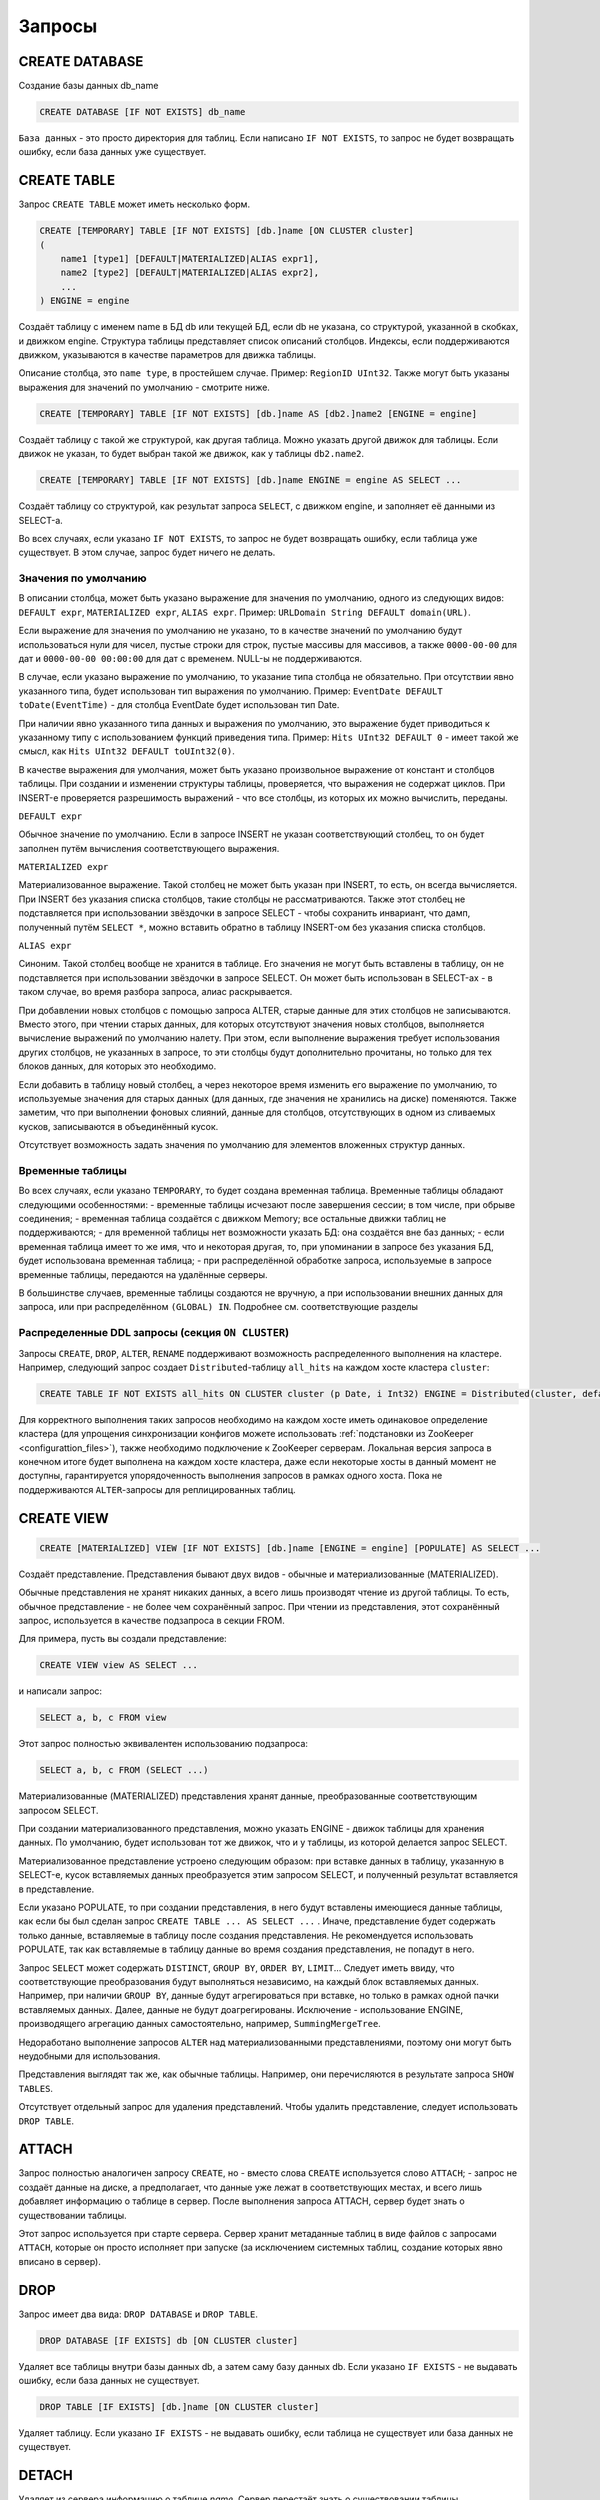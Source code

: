 Запросы
-------

CREATE DATABASE
~~~~~~~~~~~~~~~
Создание базы данных db_name

.. code-block:: sql

    CREATE DATABASE [IF NOT EXISTS] db_name

``База данных`` - это просто директория для таблиц.
Если написано ``IF NOT EXISTS``, то запрос не будет возвращать ошибку, если база данных уже существует.

CREATE TABLE
~~~~~~~~~~~~
Запрос ``CREATE TABLE`` может иметь несколько форм.

.. code-block:: sql

    CREATE [TEMPORARY] TABLE [IF NOT EXISTS] [db.]name [ON CLUSTER cluster]
    (
        name1 [type1] [DEFAULT|MATERIALIZED|ALIAS expr1],
        name2 [type2] [DEFAULT|MATERIALIZED|ALIAS expr2],
        ...
    ) ENGINE = engine

Создаёт таблицу с именем name в БД db или текущей БД, если db не указана, со структурой, указанной в скобках, и движком engine.
Структура таблицы представляет список описаний столбцов. Индексы, если поддерживаются движком, указываются в качестве параметров для движка таблицы.

Описание столбца, это ``name type``, в простейшем случае. Пример: ``RegionID UInt32``.
Также могут быть указаны выражения для значений по умолчанию - смотрите ниже.

.. code-block:: sql

    CREATE [TEMPORARY] TABLE [IF NOT EXISTS] [db.]name AS [db2.]name2 [ENGINE = engine]

Создаёт таблицу с такой же структурой, как другая таблица. Можно указать другой движок для таблицы. Если движок не указан, то будет выбран такой же движок, как у таблицы ``db2.name2``.

.. code-block:: sql

    CREATE [TEMPORARY] TABLE [IF NOT EXISTS] [db.]name ENGINE = engine AS SELECT ...

Создаёт таблицу со структурой, как результат запроса ``SELECT``, с движком engine, и заполняет её данными из SELECT-а.

Во всех случаях, если указано ``IF NOT EXISTS``, то запрос не будет возвращать ошибку, если таблица уже существует. В этом случае, запрос будет ничего не делать.

Значения по умолчанию
"""""""""""""""""""""
В описании столбца, может быть указано выражение для значения по умолчанию, одного из следующих видов:
``DEFAULT expr``, ``MATERIALIZED expr``, ``ALIAS expr``.
Пример: ``URLDomain String DEFAULT domain(URL)``.

Если выражение для значения по умолчанию не указано, то в качестве значений по умолчанию будут использоваться нули для чисел, пустые строки для строк, пустые массивы для массивов, а также ``0000-00-00`` для дат и ``0000-00-00 00:00:00`` для дат с временем. NULL-ы не поддерживаются.

В случае, если указано выражение по умолчанию, то указание типа столбца не обязательно. При отсутствии явно указанного типа, будет использован тип выражения по умолчанию. Пример: ``EventDate DEFAULT toDate(EventTime)`` - для столбца EventDate будет использован тип Date.

При наличии явно указанного типа данных и выражения по умолчанию, это выражение будет приводиться к указанному типу с использованием функций приведения типа. Пример: ``Hits UInt32 DEFAULT 0`` - имеет такой же смысл, как ``Hits UInt32 DEFAULT toUInt32(0)``.

В качестве выражения для умолчания, может быть указано произвольное выражение от констант и столбцов таблицы. При создании и изменении структуры таблицы, проверяется, что выражения не содержат циклов. При INSERT-е проверяется разрешимость выражений - что все столбцы, из которых их можно вычислить, переданы.

``DEFAULT expr``

Обычное значение по умолчанию. Если в запросе INSERT не указан соответствующий столбец, то он будет заполнен путём вычисления соответствующего выражения.

``MATERIALIZED expr``

Материализованное выражение. Такой столбец не может быть указан при INSERT, то есть, он всегда вычисляется.
При INSERT без указания списка столбцов, такие столбцы не рассматриваются.
Также этот столбец не подставляется при использовании звёздочки в запросе SELECT - чтобы сохранить инвариант, что дамп, полученный путём ``SELECT *``, можно вставить обратно в таблицу INSERT-ом без указания списка столбцов.

``ALIAS expr``

Синоним. Такой столбец вообще не хранится в таблице.
Его значения не могут быть вставлены в таблицу, он не подставляется при использовании звёздочки в запросе SELECT.
Он может быть использован в SELECT-ах - в таком случае, во время разбора запроса, алиас раскрывается.

При добавлении новых столбцов с помощью запроса ALTER, старые данные для этих столбцов не записываются. Вместо этого, при чтении старых данных, для которых отсутствуют значения новых столбцов, выполняется вычисление выражений по умолчанию налету. При этом, если выполнение выражения требует использования других столбцов, не указанных в запросе, то эти столбцы будут дополнительно прочитаны, но только для тех блоков данных, для которых это необходимо.

Если добавить в таблицу новый столбец, а через некоторое время изменить его выражение по умолчанию, то используемые значения для старых данных (для данных, где значения не хранились на диске) поменяются. Также заметим, что при выполнении фоновых слияний, данные для столбцов, отсутствующих в одном из сливаемых кусков, записываются в объединённый кусок.

Отсутствует возможность задать значения по умолчанию для элементов вложенных структур данных.

Временные таблицы
"""""""""""""""""
Во всех случаях, если указано ``TEMPORARY``, то будет создана временная таблица. Временные таблицы обладают следующими особенностями:
- временные таблицы исчезают после завершения сессии; в том числе, при обрыве соединения;
- временная таблица создаётся с движком Memory; все остальные движки таблиц не поддерживаются;
- для временной таблицы нет возможности указать БД: она создаётся вне баз данных;
- если временная таблица имеет то же имя, что и некоторая другая, то, при упоминании в запросе без указания БД, будет использована временная таблица;
- при распределённой обработке запроса, используемые в запросе временные таблицы, передаются на удалённые серверы.

В большинстве случаев, временные таблицы создаются не вручную, а при использовании внешних данных для запроса, или при распределённом ``(GLOBAL) IN``. Подробнее см. соответствующие разделы

Распределенные DDL запросы (секция ``ON CLUSTER``)
""""""""""""""""""""""""""""""""""""""""""""""""""

Запросы ``CREATE``, ``DROP``, ``ALTER``, ``RENAME`` поддерживают возможность распределенного выполнения на кластере.
Например, следующий запрос создает ``Distributed``-таблицу ``all_hits`` на каждом хосте кластера ``cluster``:

.. code-block:: sql

    CREATE TABLE IF NOT EXISTS all_hits ON CLUSTER cluster (p Date, i Int32) ENGINE = Distributed(cluster, default, hits)

Для корректного выполнения таких запросов необходимо на каждом хосте иметь одинаковое определение кластера (для упрощения синхронизации конфигов можете использовать :ref:`подстановки из ZooKeeper <configurattion_files>`), также необходимо подключение к ZooKeeper серверам.
Локальная версия запроса в конечном итоге будет выполнена на каждом хосте кластера, даже если некоторые хосты в данный момент не доступны, гарантируется упорядоченность выполнения запросов в рамках одного хоста.
Пока не поддерживаются ``ALTER``-запросы для реплицированных таблиц.

CREATE VIEW
~~~~~~~~~~~~

.. code-block:: sql

  CREATE [MATERIALIZED] VIEW [IF NOT EXISTS] [db.]name [ENGINE = engine] [POPULATE] AS SELECT ...

Создаёт представление. Представления бывают двух видов - обычные и материализованные (MATERIALIZED).

Обычные представления не хранят никаких данных, а всего лишь производят чтение из другой таблицы. То есть, обычное представление - не более чем сохранённый запрос. При чтении из представления, этот сохранённый запрос, используется в качестве подзапроса в секции FROM.

Для примера, пусть вы создали представление:

.. code-block:: sql

    CREATE VIEW view AS SELECT ...

и написали запрос:

.. code-block:: sql

    SELECT a, b, c FROM view

Этот запрос полностью эквивалентен использованию подзапроса:

.. code-block:: sql

    SELECT a, b, c FROM (SELECT ...)

Материализованные (MATERIALIZED) представления хранят данные, преобразованные соответствующим запросом SELECT.

При создании материализованного представления, можно указать ENGINE - движок таблицы для хранения данных. По умолчанию, будет использован тот же движок, что и у таблицы, из которой делается запрос SELECT.

Материализованное представление устроено следующим образом: при вставке данных в таблицу, указанную в SELECT-е, кусок вставляемых данных преобразуется этим запросом SELECT, и полученный результат вставляется в представление.

Если указано POPULATE, то при создании представления, в него будут вставлены имеющиеся данные таблицы, как если бы был сделан запрос ``CREATE TABLE ... AS SELECT ...`` . Иначе, представление будет содержать только данные, вставляемые в таблицу после создания представления. Не рекомендуется использовать POPULATE, так как вставляемые в таблицу данные во время создания представления, не попадут в него.

Запрос ``SELECT`` может содержать ``DISTINCT``, ``GROUP BY``, ``ORDER BY``, ``LIMIT``... Следует иметь ввиду, что соответствующие преобразования будут выполняться независимо, на каждый блок вставляемых данных. Например, при наличии ``GROUP BY``, данные будут агрегироваться при вставке, но только в рамках одной пачки вставляемых данных. Далее, данные не будут доагрегированы. Исключение - использование ENGINE, производящего агрегацию данных самостоятельно, например, ``SummingMergeTree``.

Недоработано выполнение запросов ``ALTER`` над материализованными представлениями, поэтому они могут быть неудобными для использования.

Представления выглядят так же, как обычные таблицы. Например, они перечисляются в результате запроса ``SHOW TABLES``.

Отсутствует отдельный запрос для удаления представлений. Чтобы удалить представление, следует использовать ``DROP TABLE``.

ATTACH
~~~~~~
Запрос полностью аналогичен запросу ``CREATE``, но
- вместо слова ``CREATE`` используется слово ``ATTACH``;
- запрос не создаёт данные на диске, а предполагает, что данные уже лежат в соответствующих местах, и всего лишь добавляет информацию о таблице в сервер.
После выполнения запроса ATTACH, сервер будет знать о существовании таблицы.

Этот запрос используется при старте сервера. Сервер хранит метаданные таблиц в виде файлов с запросами ``ATTACH``, которые он просто исполняет при запуске (за исключением системных таблиц, создание которых явно вписано в сервер).

DROP
~~~~
Запрос имеет два вида: ``DROP DATABASE`` и ``DROP TABLE``.

.. code-block:: sql

    DROP DATABASE [IF EXISTS] db [ON CLUSTER cluster]

Удаляет все таблицы внутри базы данных db, а затем саму базу данных db.
Если указано ``IF EXISTS`` - не выдавать ошибку, если база данных не существует.

.. code-block:: sql

    DROP TABLE [IF EXISTS] [db.]name [ON CLUSTER cluster]

Удаляет таблицу.
Если указано ``IF EXISTS`` - не выдавать ошибку, если таблица не существует или база данных не существует.

DETACH
~~~~~~
Удаляет из сервера информацию о таблице `name`. Сервер перестаёт знать о существовании таблицы.

.. code-block:: sql

    DETACH TABLE [IF EXISTS] [db.]name

Но ни данные, ни метаданные таблицы не удаляются. При следующем запуске сервера, сервер прочитает метаданные и снова узнает о таблице.
Также, "отцепленную" таблицу можно прицепить заново запросом ``ATTACH`` (за исключением системных таблиц, для которых метаданные не хранятся).

Запроса ``DETACH DATABASE`` нет.

RENAME
~~~~~~
Переименовывает одну или несколько таблиц.

.. code-block:: sql

    RENAME TABLE [db11.]name11 TO [db12.]name12, [db21.]name21 TO [db22.]name22, ... [ON CLUSTER cluster]

Все таблицы переименовываются под глобальной блокировкой. Переименовывание таблицы является лёгкой операцией. Если вы указали после TO другую базу данных, то таблица будет перенесена в эту базу данных. При этом, директории с базами данных должны быть расположены в одной файловой системе (иначе возвращается ошибка).

ALTER
~~~~~
Запрос ``ALTER`` поддерживается только для таблиц типа ``*MergeTree``, а также ``Merge`` и ``Distributed``. Запрос имеет несколько вариантов.

Манипуляции со столбцами
""""""""""""""""""""""""
Изменение структуры таблицы.

.. code-block:: sql

    ALTER TABLE [db].name [ON CLUSTER cluster] ADD|DROP|MODIFY COLUMN ...

В запросе указывается список из одного или более действий через запятую.
Каждое действие - операция над столбцом.

Существуют следующие действия:

.. code-block:: sql

    ADD COLUMN name [type] [default_expr] [AFTER name_after]

Добавляет в таблицу новый столбец с именем name, типом type и выражением для умолчания ``default_expr`` (смотрите раздел "Значения по умолчанию"). Если указано ``AFTER name_after`` (имя другого столбца), то столбец добавляется (в список столбцов таблицы) после указанного. Иначе, столбец добавляется в конец таблицы. Внимательный читатель может заметить, что отсутствует возможность добавить столбец в начало таблицы. Для цепочки действий, name_after может быть именем столбца, который добавляется в одном из предыдущих действий.

Добавление столбца всего лишь меняет структуру таблицы, и не производит никаких действий с данными - соответствующие данные не появляются на диске после ALTER-а. При чтении из таблицы, если для какого-либо столбца отсутствуют данные, то он заполняется значениями по умолчанию (выполняя выражение по умолчанию, если такое есть, или нулями, пустыми строками). Также, столбец появляется на диске при слиянии кусков данных (см. MergeTree).

Такая схема позволяет добиться мгновенной работы запроса ALTER и отсутствия необходимости увеличивать объём старых данных.

.. code-block:: sql

    DROP COLUMN name

Удаляет столбец с именем name.
Удаляет данные из файловой системы. Так как это представляет собой удаление целых файлов, запрос выполняется почти мгновенно.

.. code-block:: sql

    MODIFY COLUMN name [type] [default_expr]

Изменяет тип столбца name на type и/или выражение для умолчания на default_expr. При изменении типа, значения преобразуются так, как если бы к ним была применена функция toType.

Если изменяется только выражение для умолчания, то запрос не делает никакой сложной работы и выполняется мгновенно.

Изменение типа столбца - это единственное действие, которое выполняет сложную работу - меняет содержимое файлов с данными. Для больших таблиц, выполнение может занять длительное время.

Выполнение производится в несколько стадий:
- подготовка временных (новых) файлов с изменёнными данными;
- переименование старых файлов;
- переименование временных (новых) файлов в старые;
- удаление старых файлов.

Из них, длительной является только первая стадия. Если на этой стадии возникнет сбой, то данные не поменяются.
Если на одной из следующих стадий возникнет сбой, то данные будет можно восстановить вручную. За исключением случаев, когда старые файлы удалены из файловой системы, а данные для новых файлов не доехали на диск и потеряны.

Не поддерживается изменение типа столбца у массивов и вложенных структур данных.

Запрос ``ALTER`` позволяет создавать и удалять отдельные элементы (столбцы) вложенных структур данных, но не вложенные структуры данных целиком. Для добавления вложенной структуры данных, вы можете добавить столбцы с именем вида ``name.nested_name`` и типом ``Array(T)`` - вложенная структура данных полностью эквивалентна нескольким столбцам-массивам с именем, имеющим одинаковый префикс до точки.

Отсутствует возможность удалять столбцы, входящие в первичный ключ или ключ для сэмплирования (в общем, входящие в выражение ``ENGINE``). Изменение типа у столбцов, входящих в первичный ключ возможно только в том случае, если это изменение не приводит к изменению данных (например, разрешено добавление значения в Enum или изменение типа с ``DateTime`` на ``UInt32``).

Если возможностей запроса ``ALTER`` не хватает для нужного изменения таблицы, вы можете создать новую таблицу, скопировать туда данные с помощью запроса ``INSERT SELECT``, затем поменять таблицы местами с помощью запроса ``RENAME``, и удалить старую таблицу.

Запрос ``ALTER`` блокирует все чтения и записи для таблицы. То есть, если на момент запроса ``ALTER``, выполнялся долгий ``SELECT``, то запрос ``ALTER`` сначала дождётся его выполнения. И в это время, все новые запросы к той же таблице, будут ждать, пока завершится этот ``ALTER``.

Для таблиц, которые не хранят данные самостоятельно (типа ``Merge`` и ``Distributed``), ``ALTER`` всего лишь меняет структуру таблицы, но не меняет структуру подчинённых таблиц. Для примера, при ALTER-е таблицы типа ``Distributed``, вам также потребуется выполнить запрос ``ALTER`` для таблиц на всех удалённых серверах.

Запрос ``ALTER`` на изменение столбцов реплицируется. Соответствующие инструкции сохраняются в ZooKeeper, и затем каждая реплика их применяет. Все запросы ``ALTER`` выполняются в одном и том же порядке. Запрос ждёт выполнения соответствующих действий на всех репликах. Но при этом, запрос на изменение столбцов в реплицируемой таблице можно прервать, и все действия будут осуществлены асинхронно.

Манипуляции с партициями и кусками
""""""""""""""""""""""""""""""""""
Работает только для таблиц семейства ``MergeTree``. Существуют следующие виды операций:

* ``DETACH PARTITION`` - перенести партицию в директорию detached и забыть про неё.
* ``DROP PARTITION`` - удалить партицию.
* ``ATTACH PART|PARTITION`` - добавить в таблицу новый кусок или партицию из директории ``detached``.
* ``FREEZE PARTITION`` - создать бэкап партиции.
* ``FETCH PARTITION`` - скачать партицию с другого сервера.

Ниже будет рассмотрен каждый вид запроса по-отдельности.

Партицией (partition) в таблице называются данные за один календарный месяц. Это определяется значениями ключа-даты, указанной в параметрах движка таблицы. Данные за каждый месяц хранятся отдельно, чтобы упростить всевозможные манипуляции с этими данными.

Куском (part) в таблице называется часть данных одной партиции, отсортированная по первичному ключу.

Чтобы посмотреть набор кусков и партиций таблицы, можно воспользоваться системной таблицей ``system.parts``:

.. code-block:: sql

    SELECT * FROM system.parts WHERE active

``active`` - учитывать только активные куски. Неактивными являются, например, исходные куски оставшиеся после слияния в более крупный кусок - такие куски удаляются приблизительно через 10 минут после слияния.

Другой способ посмотреть набор кусков и партиций - зайти в директорию с данными таблицы.
Директория с данными - ``/var/lib/clickhouse/data/database/table/``,
где ``/var/lib/clickhouse/`` - путь к данным ClickHouse, database - имя базы данных, table - имя таблицы. Пример:

.. code-block:: bash

    $ ls -l /var/lib/clickhouse/data/test/visits/
    total 48
    drwxrwxrwx 2 clickhouse clickhouse 20480 мая   13 02:58 20140317_20140323_2_2_0
    drwxrwxrwx 2 clickhouse clickhouse 20480 мая   13 02:58 20140317_20140323_4_4_0
    drwxrwxrwx 2 clickhouse clickhouse  4096 мая   13 02:55 detached
    -rw-rw-rw- 1 clickhouse clickhouse     2 мая   13 02:58 increment.txt

Здесь ``20140317_20140323_2_2_0``, ``20140317_20140323_4_4_0`` - директории кусков.

Рассмотрим по порядку имя первого куска: ``20140317_20140323_2_2_0``.
 * ``20140317`` - минимальная дата данных куска
 * ``20140323`` - максимальная дата данных куска
 * ``2`` - минимальный номер блока данных
 * ``2`` - максимальный номер блока данных
 * ``0`` - уровень куска - глубина дерева слияний, которыми он образован

Каждый кусок относится к одной партиции и содержит данные только за один месяц.
``201403`` - имя партиции. Партиция представляет собой набор кусков за один месяц.

При работающем сервере, нельзя вручную изменять набор кусков или их данные на файловой системе, так как сервер не будет об этом знать.
Для нереплицируемых таблиц, вы можете это делать при остановленном сервере, хотя это не рекомендуется.
Для реплицируемых таблиц, набор кусков нельзя менять в любом случае.

Директория ``detached`` содержит куски, не используемые сервером - отцепленные от таблицы с помощью запроса ``ALTER ... DETACH``. Также в эту директорию переносятся куски, признанные повреждёнными, вместо их удаления. Вы можете в любое время добавлять, удалять, модифицировать данные в директории detached - сервер не будет об этом знать, пока вы не сделаете запрос ``ALTER TABLE ... ATTACH``.

.. code-block:: sql

  ALTER TABLE [db.]table DETACH PARTITION 'name'

Перенести все данные для партиции с именем name в директорию detached и забыть про них.
Имя партиции указывается в формате YYYYMM. Оно может быть указано в одинарных кавычках или без них.

После того, как запрос будет выполнен, вы можете самостоятельно сделать что угодно с данными в директории detached, например, удалить их из файловой системы, или ничего не делать.

Запрос реплицируется - данные будут перенесены в директорию detached и забыты на всех репликах. Запрос может быть отправлен только на реплику-лидер. Вы можете узнать, является ли реплика лидером, сделав SELECT в системную таблицу system.replicas. Или, проще, вы можете выполнить запрос на всех репликах, и на всех кроме одной, он кинет исключение.

.. code-block:: sql

    ALTER TABLE [db.]table DROP PARTITION 'name'

Аналогично операции ``DETACH``. Удалить данные из таблицы. Куски с данными будут помечены как неактивные и будут полностью удалены примерно через 10 минут. Запрос реплицируется - данные будут удалены на всех репликах.

.. code-block:: sql

    ALTER TABLE [db.]table ATTACH PARTITION|PART 'name'

Добавить данные в таблицу из директории detached.

Существует возможность добавить данные для целой партиции (PARTITION) или отдельный кусок (PART). В случае PART, укажите полное имя куска в одинарных кавычках.

Запрос реплицируется. Каждая реплика проверяет, если ли данные в директории detached. Если данные есть - проверяет их целостность, проверяет их соответствие данным на сервере-инициаторе запроса, и если всё хорошо, то добавляет их. Если нет, то скачивает данные с реплики-инициатора запроса, или с другой реплики, на которой уже добавлены эти данные.

То есть, вы можете разместить данные в директории detached на одной реплике и, с помощью запроса ALTER ... ATTACH добавить их в таблицу на всех репликах.

.. code-block:: sql

    ALTER TABLE [db.]table FREEZE PARTITION 'name'

Создаёт локальный бэкап одной или нескольких партиций. В качестве имени может быть указано полное имя партиции (например, 201403) или его префикс (например, 2014) - тогда бэкап будет создан для всех соответствующих партиций.

Запрос делает следующее: для снэпшота данных на момент его выполнения, создаёт hardlink-и на данные таблиц в директории ``/var/lib/clickhouse/shadow/N/...``

``/var/lib/clickhouse/`` - рабочая директория ClickHouse из конфига.
``N`` - инкрементальный номер бэкапа.

Структура директорий внутри бэкапа создаётся такой же, как внутри ``/var/lib/clickhouse/``.
Также делает chmod всех файлов, запрещая запись в них.

Создание бэкапа происходит почти мгновенно (но сначала дожидается окончания выполняющихся в данный момент запросов к соответствующей таблице). Бэкап изначально не занимает места на диске. При дальнейшей работе системы, бэкап может отнимать место на диске, по мере модификации данных. Если бэкап делается для достаточно старых данных, то он не будет отнимать место на диске.

После создания бэкапа, данные из ``/var/lib/clickhouse/shadow/`` можно скопировать на удалённый сервер и затем удалить на локальном сервере.
Весь процесс бэкапа не требует остановки сервера.

Запрос ``ALTER ... FREEZE PARTITION`` не реплицируется. То есть, локальный бэкап создаётся только на локальном сервере.

В качестве альтернативного варианта, вы можете скопировать данные из директории ``/var/lib/clickhouse/data/database/table`` вручную.
Но если это делать при запущенном сервере, то возможны race conditions при копировании директории с добавляющимися/изменяющимися файлами, и бэкап может быть неконсистентным. Этот вариант может использоваться, если сервер не запущен - тогда полученные данные будут такими же, как после запроса ``ALTER TABLE t FREEZE PARTITION``.

``ALTER TABLE ... FREEZE PARTITION`` копирует только данные, но не метаданные таблицы. Чтобы сделать бэкап метаданных таблицы, скопируйте файл  ``/var/lib/clickhouse/metadata/database/table.sql``

Для восстановления из бэкапа:
 * создайте таблицу, если её нет, с помощью запроса CREATE. Запрос можно взять из .sql файла (замените в нём ``ATTACH`` на ``CREATE``);
 * скопируйте данные из директории data/database/table/ внутри бэкапа в директорию ``/var/lib/clickhouse/data/database/table/detached/``
 * выполните запросы ``ALTER TABLE ... ATTACH PARTITION YYYYMM``, где ``YYYYMM`` - месяц, для каждого месяца.

Таким образом, данные из бэкапа будут добавлены в таблицу.
Восстановление из бэкапа, так же, не требует остановки сервера.

Бэкапы и репликация
"""""""""""""""""""
Репликация защищает от аппаратных сбоев. В случае, если на одной из реплик у вас исчезли все данные, то восстановление делается по инструкции в разделе "Восстановление после сбоя".

Для защиты от аппаратных сбоев, обязательно используйте репликацию. Подробнее про репликацию написано в разделе "Репликация данных".

Бэкапы защищают от человеческих ошибок (случайно удалили данные, удалили не те данные или не на том кластере, испортили данные).
Для баз данных большого объёма, бывает затруднительно копировать бэкапы на удалённые серверы. В этих случаях, для защиты от человеческой ошибки, можно держать бэкап на том же сервере (он будет лежать в ``/var/lib/clickhouse/shadow/``).

.. code-block:: sql

  ALTER TABLE [db.]table FETCH PARTITION 'name' FROM 'path-in-zookeeper'

Запрос работает только для реплицируемых таблиц.

Скачивает указанную партицию с шарда, путь в ``ZooKeeper`` к которому указан в секции ``FROM`` и помещает в директорию ``detached`` указанной таблицы.

Не смотря на то, что запрос называется ``ALTER TABLE``, он не изменяет структуру таблицы, и не изменяет сразу доступные данные в таблице.

Данные помещаются в директорию ``detached``, и их можно прикрепить с помощью запроса ``ALTER TABLE ... ATTACH``.

В секции ``FROM`` указывается путь в ``ZooKeeper``. Например, ``/clickhouse/tables/01-01/visits``.
Перед скачиванием проверяется существование партиции и совпадение структуры таблицы. Автоматически выбирается наиболее актуальная реплика среди живых реплик.

Запрос ``ALTER ... FETCH PARTITION`` не реплицируется. То есть, партиция будет скачана в директорию detached только на локальном сервере. Заметим, что если вы после этого добавите данные в таблицу с помощью запроса ``ALTER TABLE ... ATTACH``, то данные будут добавлены на всех репликах (на одной из реплик будут добавлены из директории detached, а на других - загружены с соседних реплик).

Синхронность запросов ALTER
"""""""""""""""""""""""""""

Для нереплицируемых таблиц, все запросы ``ALTER`` выполняются синхронно. Для реплицируемых таблиц, запрос всего лишь добавляет инструкцию по соответствующим действиям в ``ZooKeeper``, а сами действия осуществляются при первой возможности. Но при этом, запрос может ждать завершения выполнения этих действий на всех репликах.

Для запросов ``ALTER ... ATTACH|DETACH|DROP`` можно настроить ожидание, с помощью настройки ``replication_alter_partitions_sync``.
Возможные значения: ``0`` - не ждать, ``1`` - ждать выполнения только у себя (по умолчанию), ``2`` - ждать всех.

SHOW DATABASES
~~~~~~~~~~~~~~

.. code-block:: sql

    SHOW DATABASES [INTO OUTFILE filename] [FORMAT format]

Выводит список всех баз данных.
Запрос полностью аналогичен запросу ``SELECT name FROM system.databases [INTO OUTFILE filename] [FORMAT format]``.

Смотрите также раздел "Форматы".

SHOW TABLES
~~~~~~~~~~~

.. code-block:: sql

    SHOW TABLES [FROM db] [LIKE 'pattern'] [INTO OUTFILE filename] [FORMAT format]

Выводит список таблиц
 * из текущей БД или из БД db, если указано FROM db;
 * всех, или имя которых соответствует шаблону pattern, если указано LIKE 'pattern';

Запрос полностью аналогичен запросу: ``SELECT name FROM system.tables WHERE database = 'db' [AND name LIKE 'pattern'] [INTO OUTFILE filename] [FORMAT format]``
Смотрите также раздел "Оператор LIKE".

SHOW PROCESSLIST
~~~~~~~~~~~~~~~~

.. code-block:: sql

    SHOW PROCESSLIST [INTO OUTFILE filename] [FORMAT format]

Выводит список запросов, выполняющихся в данный момент времени, кроме запросов ``SHOW PROCESSLIST``.

Выдаёт таблицу, содержащую столбцы:

**user** - пользователь, под которым был задан запрос. Следует иметь ввиду, что при распределённой обработке запроса на удалённые серверы запросы отправляются под пользователем default. И SHOW PROCESSLIST показывает имя пользователя для конкретного запроса, а не для запроса, который данный запрос инициировал.

**address** - имя хоста, с которого был отправлен запрос. При распределённой обработке запроса на удалённых серверах — это имя хоста-инициатора запроса. Чтобы проследить, откуда был задан распределённый запрос изначально, следует смотреть SHOW PROCESSLIST на сервере-инициаторе запроса.

**elapsed** - время выполнения запроса, в секундах. Запросы выводятся упорядоченными по убыванию времени выполнения.

**rows_read**, **bytes_read** - сколько было прочитано строк, байт несжатых данных при обработке запроса. При распределённой обработке запроса суммируются данные со всех удалённых серверов. Именно эти данные используются для ограничений и квот.

**memory_usage** - текущее потребление оперативки в байтах. Смотрите настройку max_memory_usage.

**query** - сам запрос. В запросах INSERT данные для вставки не выводятся.

**query_id** - идентификатор запроса. Непустой, только если был явно задан пользователем. При распределённой обработке запроса идентификатор запроса не передаётся на удалённые серверы.

Запрос полностью аналогичен запросу: ``SELECT * FROM system.processes [INTO OUTFILE filename] [FORMAT format]``.

Полезный совет (выполните в консоли):

.. code-block:: bash

  watch -n1 "clickhouse-client --query='SHOW PROCESSLIST'"

SHOW CREATE TABLE
~~~~~~~~~~~~~~~~~

.. code-block:: sql

    SHOW CREATE TABLE [db.]table [INTO OUTFILE filename] [FORMAT format]

Возвращает один столбец statement типа ``String``, содержащий одно значение - запрос ``CREATE``, с помощью которого создана указанная таблица.

DESCRIBE TABLE
~~~~~~~~~~~~~~

.. code-block:: sql

    DESC|DESCRIBE TABLE [db.]table [INTO OUTFILE filename] [FORMAT format]

Возвращает два столбца: ``name``, ``type`` типа ``String``, в которых описаны имена и типы столбцов указанной таблицы.

Вложенные структуры данных выводятся в "развёрнутом" виде. То есть, каждый столбец - по отдельности, с именем через точку.

EXISTS
~~~~~~

.. code-block:: sql

    EXISTS TABLE [db.]name [INTO OUTFILE filename] [FORMAT format]

Возвращает один столбец типа ``UInt8``, содержащий одно значение - ``0``, если таблицы или БД не существует и ``1``, если таблица в указанной БД существует.

USE
~~~

.. code-block:: sql

   USE db

Позволяет установить текущую базу данных для сессии.
Текущая база данных используется для поиска таблиц, если база данных не указана в запросе явно через точку перед именем таблицы.
При использовании HTTP протокола, запрос не может быть выполнен, так как понятия сессии не существует.

SET
~~~

.. code-block:: sql

    SET [GLOBAL] param = value

Позволяет установить настройку ``param`` в значение ``value``. Также можно одним запросом установить все настройки из заданного профиля настроек - для этого, укажите в качестве имени настройки profile. Подробнее смотри раздел "Настройки".
Настройка устанавливается на сессию, или на сервер (глобально), если указано ``GLOBAL``.
При установке глобальной настройки, настройка на все уже запущенные сессии, включая текущую сессию, не устанавливается, а будет использована только для новых сессий.

Настройки, заданные с помощью ``SET GLOBAL`` имеют меньший приоритет по сравнению с настройками, указанными в профиле пользователя, в конфигурационном файле. То есть, переопределить такие настройки с помощью ``SET GLOBAL`` невозможно.

При перезапуске сервера, теряются глобальные настройки, установленные с помощью ``SET GLOBAL``.
Установить настройки, которые переживут перезапуск сервера, можно только с помощью конфигурационного файла сервера. (Это не может быть сделано с помощью запроса ``SET``.)

OPTIMIZE
~~~~~~~~

.. code-block:: sql

    OPTIMIZE TABLE [db.]name [PARTITION partition] [FINAL]

Просит движок таблицы сделать что-нибудь, что может привести к более оптимальной работе.
Поддерживается только движками ``*MergeTree``, в котором выполнение этого запроса инициирует внеочередное слияние кусков данных.
Если указан ``PARTITION``, то оптимизация будет производиться только для указаной партиции.
Если указан ``FINAL``, то оптимизация будет производиться даже когда все данные уже лежат в одном куске.

INSERT
~~~~~~
Запрос имеет несколько вариантов.

.. code-block:: sql

    INSERT INTO [db.]table [(c1, c2, c3)] VALUES (v11, v12, v13), (v21, v22, v23), ...

Вставляет в таблицу table строчки с перечисленными значениями.
Запрос полностью аналогичен запросу вида:

.. code-block:: sql

    INSERT INTO [db.]table [(c1, c2, c3)] FORMAT Values (v11, v12, v13), (v21, v22, v23), ...

.. code-block:: sql

    INSERT INTO [db.]table [(c1, c2, c3)] FORMAT format ...

Вставка данных в произвольном указанном формате.
Сами данные идут после format, после всех пробельных символов до первого перевода строки, если он есть, включая его, или после всех пробельных символов, если переводов строки нет. Рекомендуется писать данные начиная со следующей строки (это важно, если данные начинаются с пробельных символов).

Пример:

.. code-block:: sql

    INSERT INTO t FORMAT TabSeparated
    11  Hello, world!
    22  Qwerty

Подробнее про форматы данных смотрите в разделе "Форматы".
В разделе "Интерфейсы" описано, как можно вставлять данные отдельно от запроса, при использовании клиента командной строки или HTTP интерфейса.

В запросе может быть опционально указан список столбцов для вставки. В этом случае, в остальные столбцы записываются значения по умолчанию.
Значения по умолчанию вычисляются из DEFAULT выражений, указанных в определении таблицы, или, если ``DEFAULT`` не прописан явно - используются нули, пустые строки. Если настройка ``strict_insert_defaults`` выставлена в 1, то все столбцы, для которых нет явных DEFAULT-ов, должны быть указаны в запросе.

.. code-block:: sql

    INSERT INTO [db.]table [(c1, c2, c3)] SELECT ...

Вставка в таблицу результата запроса ``SELECT``.
Имена и типы данных результата выполнения SELECT-а должны точно совпадать со структурой таблицы, в которую вставляются данные, или с указанным списком столбцов.
Для изменения имён столбцов следует использовать синонимы (AS) в запросе ``SELECT``.
Для изменения типов данных следует использовать функции преобразования типов (смотрите раздел "Функции").

Ни один из форматов данных не позволяет использовать в качестве значений выражения.
То есть, вы не можете написать ``INSERT INTO t VALUES (now(), 1 + 1, DEFAULT)``.

Не поддерживаются другие запросы на модификацию части данных: ``UPDATE``, ``DELETE``, ``REPLACE``, ``MERGE``, ``UPSERT``, ``INSERT UPDATE``.
Впрочем, вы можете удалять старые данные с помощью запроса ``ALTER TABLE ... DROP PARTITION``.

SELECT
~~~~~~

Его величество, запрос SELECT.

.. code-block:: sql

    SELECT [DISTINCT] expr_list
        [FROM [db.]table | (subquery) | table_function] [FINAL]
        [SAMPLE sample_coeff]
        [ARRAY JOIN ...]
        [GLOBAL] ANY|ALL INNER|LEFT JOIN (subquery)|table USING columns_list
        [PREWHERE expr]
        [WHERE expr]
        [GROUP BY expr_list] [WITH TOTALS]
        [HAVING expr]
        [ORDER BY expr_list]
        [LIMIT [n, ]m]
        [UNION ALL ...]
        [INTO OUTFILE filename]
        [FORMAT format]

Все секции, кроме списка выражений сразу после SELECT, являются необязательными.
Ниже секции будут описаны в порядке, почти соответствующем конвейеру выполнения запроса.

Если в запросе отсутствуют секции ``DISTINCT``, ``GROUP BY``, ``ORDER BY``, подзапросы в ``IN`` и ``JOIN``, то запрос будет обработан полностью потоково, с использованием O(1) количества оперативки.
Иначе запрос может съесть много оперативки, если не указаны подходящие ограничения ``max_memory_usage``, ``max_rows_to_group_by``, ``max_rows_to_sort``, ``max_rows_in_distinct``, ``max_bytes_in_distinct``, ``max_rows_in_set``, ``max_bytes_in_set``, ``max_rows_in_join``, ``max_bytes_in_join``, ``max_bytes_before_external_sort``, ``max_bytes_before_external_group_by``. Подробнее смотрите в разделе "Настройки". Присутствует возможность использовать внешнюю сортировку (с сохранением временных данных на диск) и внешнюю агрегацию. ``Merge join`` в системе нет.

Секция FROM
"""""""""""

Если секция FROM отсутствует, то данные будут читаться из таблицы ``system.one``.
Таблица system.one содержит ровно одну строку (то есть, эта таблица выполняет такую же роль, как таблица DUAL, которую можно найти в других СУБД).

В секции FROM указывается таблица, из которой будут читаться данные, либо подзапрос, либо табличная функция; дополнительно могут присутствовать ARRAY JOIN и обычный JOIN (смотрите ниже).

Вместо таблицы, может быть указан подзапрос SELECT в скобках.
В этом случае, конвейер обработки подзапроса будет встроен в конвейер обработки внешнего запроса.
В отличие от стандартного SQL, после подзапроса не нужно указывать его синоним. Для совместимости, присутствует возможность написать AS name после подзапроса, но указанное имя нигде не используется.

Вместо таблицы, может быть указана табличная функция. Подробнее смотрите раздел "Табличные функции".

Для выполнения запроса, из соответствующей таблицы, вынимаются все столбцы, перечисленные в запросе. Из подзапросов выкидываются столбцы, не нужные для внешнего запроса.
Если в запросе не перечислено ни одного столбца (например, SELECT count() FROM t), то из таблицы всё равно вынимается один какой-нибудь столбец (предпочитается самый маленький), для того, чтобы можно было хотя бы посчитать количество строк.

Модификатор FINAL может быть использован только при SELECT-е из таблицы типа CollapsingMergeTree. При указании FINAL, данные будут выбираться полностью "сколлапсированными". Стоит учитывать, что использование FINAL приводит к выбору кроме указанных в SELECT-е столбцов также столбцов, относящихся к первичному ключу. Также, запрос будет выполняться в один поток, и при выполнении запроса будет выполняться слияние данных. Это приводит к тому, что при использовании FINAL, запрос выполняется медленнее. В большинстве случаев, следует избегать использования FINAL. Подробнее смотрите раздел "Движок CollapsingMergeTree".

Секция SAMPLE
"""""""""""""

Секция SAMPLE позволяет выполнить запрос приближённо. Приближённое выполнение запроса поддерживается только таблицами типа MergeTree*  и только если при создании таблицы было указано выражение, по которому производится выборка (смотрите раздел "Движок MergeTree").

``SAMPLE`` имеет вид ``SAMPLE k``, где ``k`` - дробное число в интервале от 0 до 1, или ``SAMPLE n``, где n - достаточно большое целое число.

В первом случае, запрос будет выполнен по k-доле данных. Например, если указано ``SAMPLE 0.1``, то запрос будет выполнен по 10% данных.
Во втором случае, запрос будет выполнен по выборке из не более n строк. Например, если указано ``SAMPLE 10000000``, то запрос будет выполнен по не более чем 10 000 000 строкам.

Пример:

.. code-block:: sql

    SELECT
        Title,
        count() * 10 AS PageViews
    FROM hits_distributed
    SAMPLE 0.1
    WHERE
        CounterID = 34
        AND toDate(EventDate) >= toDate('2013-01-29')
        AND toDate(EventDate) <= toDate('2013-02-04')
        AND NOT DontCountHits
        AND NOT Refresh
        AND Title != ''
    GROUP BY Title
    ORDER BY PageViews DESC LIMIT 1000

В этом примере, запрос выполняется по выборке из 0.1 (10%) данных. Значения агрегатных функций не корректируются автоматически, поэтому для получения приближённого результата, значение count() вручную домножается на 10.

При использовании варианта вида ``SAMPLE 10000000``, нет информации, какая относительная доля данных была обработана, и на что следует домножить агрегатные функции, поэтому такой способ записи подходит не для всех случаев.

Выборка с указанием относительного коэффициента является "согласованной": если рассмотреть все возможные данные, которые могли бы быть в таблице, то выборка (при использовании одного выражения сэмплирования, указанного при создании таблицы), с одинаковым коэффициентом, выбирает всегда одно и то же подмножество этих всевозможных данных. То есть, выборка из разных таблиц, на разных серверах, в разное время, делается одинаковым образом.

Например, выборка по идентификаторам посетителей, выберет из разных таблиц строки с одинаковым подмножеством всех возможных идентификаторов посетителей. Это позволяет использовать выборку в подзапросах в секции IN, а также при ручном сопоставлении результатов разных запросов с выборками.

Секция ARRAY JOIN
"""""""""""""""""

Позволяет выполнить JOIN с массивом или вложенной структурой данных. Смысл похож на функцию arrayJoin, но функциональность более широкая.

``ARRAY JOIN`` - это, по сути, ``INNER JOIN`` с массивом. Пример:

::

    :) CREATE TABLE arrays_test (s String, arr Array(UInt8)) ENGINE = Memory

    CREATE TABLE arrays_test
    (
        s String,
        arr Array(UInt8)
    ) ENGINE = Memory

    Ok.

    0 rows in set. Elapsed: 0.001 sec.

    :) INSERT INTO arrays_test VALUES ('Hello', [1,2]), ('World', [3,4,5]), ('Goodbye', [])

    INSERT INTO arrays_test VALUES

    Ok.

    3 rows in set. Elapsed: 0.001 sec.

    :) SELECT * FROM arrays_test

    SELECT *
    FROM arrays_test

    ┌─s───────┬─arr─────┐
    │ Hello   │ [1,2]   │
    │ World   │ [3,4,5] │
    │ Goodbye │ []      │
    └─────────┴─────────┘

    3 rows in set. Elapsed: 0.001 sec.

    :) SELECT s, arr FROM arrays_test ARRAY JOIN arr

    SELECT s, arr
    FROM arrays_test
    ARRAY JOIN arr

    ┌─s─────┬─arr─┐
    │ Hello │   1 │
    │ Hello │   2 │
    │ World │   3 │
    │ World │   4 │
    │ World │   5 │
    └───────┴─────┘

    5 rows in set. Elapsed: 0.001 sec.

Для массива в секции ARRAY JOIN может быть указан алиас. В этом случае, элемент массива будет доступен под этим алиасом, а сам массив - под исходным именем. Пример:

::

    :) SELECT s, arr, a FROM arrays_test ARRAY JOIN arr AS a

    SELECT s, arr, a
    FROM arrays_test
    ARRAY JOIN arr AS a

    ┌─s─────┬─arr─────┬─a─┐
    │ Hello │ [1,2]   │ 1 │
    │ Hello │ [1,2]   │ 2 │
    │ World │ [3,4,5] │ 3 │
    │ World │ [3,4,5] │ 4 │
    │ World │ [3,4,5] │ 5 │
    └───────┴─────────┴───┘

    5 rows in set. Elapsed: 0.001 sec.

В секции ARRAY JOIN может быть указано несколько массивов одинаковых размеров через запятую. В этом случае, JOIN делается с ними одновременно (прямая сумма, а не прямое произведение). Пример:

::

    :) SELECT s, arr, a, num, mapped FROM arrays_test ARRAY JOIN arr AS a, arrayEnumerate(arr) AS num, arrayMap(x -> x + 1, arr) AS mapped

    SELECT s, arr, a, num, mapped
    FROM arrays_test
    ARRAY JOIN arr AS a, arrayEnumerate(arr) AS num, arrayMap(lambda(tuple(x), plus(x, 1)), arr) AS mapped

    ┌─s─────┬─arr─────┬─a─┬─num─┬─mapped─┐
    │ Hello │ [1,2]   │ 1 │   1 │      2 │
    │ Hello │ [1,2]   │ 2 │   2 │      3 │
    │ World │ [3,4,5] │ 3 │   1 │      4 │
    │ World │ [3,4,5] │ 4 │   2 │      5 │
    │ World │ [3,4,5] │ 5 │   3 │      6 │
    └───────┴─────────┴───┴─────┴────────┘

    5 rows in set. Elapsed: 0.002 sec.

    :) SELECT s, arr, a, num, arrayEnumerate(arr) FROM arrays_test ARRAY JOIN arr AS a, arrayEnumerate(arr) AS num

    SELECT s, arr, a, num, arrayEnumerate(arr)
    FROM arrays_test
    ARRAY JOIN arr AS a, arrayEnumerate(arr) AS num

    ┌─s─────┬─arr─────┬─a─┬─num─┬─arrayEnumerate(arr)─┐
    │ Hello │ [1,2]   │ 1 │   1 │ [1,2]               │
    │ Hello │ [1,2]   │ 2 │   2 │ [1,2]               │
    │ World │ [3,4,5] │ 3 │   1 │ [1,2,3]             │
    │ World │ [3,4,5] │ 4 │   2 │ [1,2,3]             │
    │ World │ [3,4,5] │ 5 │   3 │ [1,2,3]             │
    └───────┴─────────┴───┴─────┴─────────────────────┘

    5 rows in set. Elapsed: 0.002 sec.

ARRAY JOIN также работает с вложенными структурами данных. Пример:

::

    :) CREATE TABLE nested_test (s String, nest Nested(x UInt8, y UInt32)) ENGINE = Memory

    CREATE TABLE nested_test
    (
        s String,
        nest Nested(
        x UInt8,
        y UInt32)
    ) ENGINE = Memory

    Ok.

    0 rows in set. Elapsed: 0.006 sec.

    :) INSERT INTO nested_test VALUES ('Hello', [1,2], [10,20]), ('World', [3,4,5], [30,40,50]), ('Goodbye', [], [])

    INSERT INTO nested_test VALUES

    Ok.

    3 rows in set. Elapsed: 0.001 sec.

    :) SELECT * FROM nested_test

    SELECT *
    FROM nested_test

    ┌─s───────┬─nest.x──┬─nest.y─────┐
    │ Hello   │ [1,2]   │ [10,20]    │
    │ World   │ [3,4,5] │ [30,40,50] │
    │ Goodbye │ []      │ []         │
    └─────────┴─────────┴────────────┘

    3 rows in set. Elapsed: 0.001 sec.

    :) SELECT s, nest.x, nest.y FROM nested_test ARRAY JOIN nest

    SELECT s, `nest.x`, `nest.y`
    FROM nested_test
    ARRAY JOIN nest

    ┌─s─────┬─nest.x─┬─nest.y─┐
    │ Hello │      1 │     10 │
    │ Hello │      2 │     20 │
    │ World │      3 │     30 │
    │ World │      4 │     40 │
    │ World │      5 │     50 │
    └───────┴────────┴────────┘

    5 rows in set. Elapsed: 0.001 sec.

При указании имени вложенной структуры данных в ARRAY JOIN, смысл такой же, как ARRAY JOIN со всеми элементами-массивами, из которых она состоит. Пример:

::

    :) SELECT s, nest.x, nest.y FROM nested_test ARRAY JOIN nest.x, nest.y

    SELECT s, `nest.x`, `nest.y`
    FROM nested_test
    ARRAY JOIN `nest.x`, `nest.y`

    ┌─s─────┬─nest.x─┬─nest.y─┐
    │ Hello │      1 │     10 │
    │ Hello │      2 │     20 │
    │ World │      3 │     30 │
    │ World │      4 │     40 │
    │ World │      5 │     50 │
    └───────┴────────┴────────┘

    5 rows in set. Elapsed: 0.001 sec.

Такой вариант тоже имеет смысл:

::

    :) SELECT s, nest.x, nest.y FROM nested_test ARRAY JOIN nest.x

    SELECT s, `nest.x`, `nest.y`
    FROM nested_test
    ARRAY JOIN `nest.x`

    ┌─s─────┬─nest.x─┬─nest.y─────┐
    │ Hello │      1 │ [10,20]    │
    │ Hello │      2 │ [10,20]    │
    │ World │      3 │ [30,40,50] │
    │ World │      4 │ [30,40,50] │
    │ World │      5 │ [30,40,50] │
    └───────┴────────┴────────────┘

    5 rows in set. Elapsed: 0.001 sec.

Алиас для вложенной структуры данных можно использовать, чтобы выбрать как результат JOIN-а, так и исходный массив. Пример:

::

    :) SELECT s, n.x, n.y, nest.x, nest.y FROM nested_test ARRAY JOIN nest AS n

    SELECT s, `n.x`, `n.y`, `nest.x`, `nest.y`
    FROM nested_test
    ARRAY JOIN nest AS n

    ┌─s─────┬─n.x─┬─n.y─┬─nest.x──┬─nest.y─────┐
    │ Hello │   1 │  10 │ [1,2]   │ [10,20]    │
    │ Hello │   2 │  20 │ [1,2]   │ [10,20]    │
    │ World │   3 │  30 │ [3,4,5] │ [30,40,50] │
    │ World │   4 │  40 │ [3,4,5] │ [30,40,50] │
    │ World │   5 │  50 │ [3,4,5] │ [30,40,50] │
    └───────┴─────┴─────┴─────────┴────────────┘

    5 rows in set. Elapsed: 0.001 sec.

Пример использования функции arrayEnumerate:

::

    :) SELECT s, n.x, n.y, nest.x, nest.y, num FROM nested_test ARRAY JOIN nest AS n, arrayEnumerate(nest.x) AS num

    SELECT s, `n.x`, `n.y`, `nest.x`, `nest.y`, num
    FROM nested_test
    ARRAY JOIN nest AS n, arrayEnumerate(`nest.x`) AS num

    ┌─s─────┬─n.x─┬─n.y─┬─nest.x──┬─nest.y─────┬─num─┐
    │ Hello │   1 │  10 │ [1,2]   │ [10,20]    │   1 │
    │ Hello │   2 │  20 │ [1,2]   │ [10,20]    │   2 │
    │ World │   3 │  30 │ [3,4,5] │ [30,40,50] │   1 │
    │ World │   4 │  40 │ [3,4,5] │ [30,40,50] │   2 │
    │ World │   5 │  50 │ [3,4,5] │ [30,40,50] │   3 │
    └───────┴─────┴─────┴─────────┴────────────┴─────┘

    5 rows in set. Elapsed: 0.002 sec.

В запросе может быть указано не более одной секции ARRAY JOIN.

Соответствующее преобразование может выполняться как до секции WHERE/PREWHERE (если его результат нужен в этой секции), так и после выполнения WHERE/PREWHERE (чтобы уменьшить объём вычислений).

Секция JOIN
"""""""""""
Обычный JOIN, не имеет отношения к ARRAY JOIN, который описан выше.

.. code-block:: sql

    [GLOBAL] ANY|ALL INNER|LEFT [OUTER] JOIN (subquery)|table USING columns_list

Выполняет соединение с данными из подзапроса. В начале выполнения запроса, выполняется подзапрос, указанный после JOIN, и его результат сохраняется в память. Затем производится чтение из "левой" таблицы, указанной в секции FROM, и во время этого чтения, для каждой прочитанной строчки из "левой" таблицы, из таблицы-результата подзапроса ("правой" таблицы) выбираются строчки, соответствующие условию на совпадение значений столбцов, указанных в USING.

Вместо подзапроса может быть указано имя таблицы. Это эквивалентно подзапросу ``SELECT * FROM table``, кроме особого случая, когда таблица имеет движок Join - подготовленное множество для соединения.

Из подзапроса удаляются все ненужные для JOIN-а столбцы.

JOIN-ы бывают нескольких видов:

``INNER`` или ``LEFT`` - тип:
Если указано INNER, то в результат попадают только строки, для которых найдена соответствующая строка в "правой" таблице.
Если указано LEFT, то для строчек "левой" таблицы, для которых нет соответствующих в "правой" таблице, будут присоединены значения "по умолчанию" - нули, пустые строки. Вместо LEFT может быть написано LEFT OUTER - слово OUTER ни на что не влияет.

``ANY`` или ``ALL`` - строгость:
Если указано ``ANY``, то при наличии в "правой" таблице нескольких соответствующих строк, будет присоединена только первая попавшаяся.
Если указано ``ALL``, то при наличии в "правой" таблице нескольких соответствующих строк, данные будут размножены по количеству этих строк.

Использование ALL соответствует обычной семантике JOIN-а из стандартного SQL.
Использование ANY является более оптимальным. Если известно, что в "правой" таблице есть не более одной подходящей строки, то результаты ANY и ALL совпадают. Обязательно необходимо указать ANY или ALL (ни один из этих вариантов не выбран по умолчанию).

``GLOBAL`` - распределённость:

При использовании обычного JOIN-а, запрос отправляется на удалённые серверы, и на каждом из них выполняются подзапросы для формирования "правой" таблицы, и с этой таблицей выполняется соединение. То есть, "правая" таблица формируется на каждом сервере отдельно.

При использовании ``GLOBAL ... JOIN-а``, сначала, на сервере-инициаторе запроса, выполняется подзапрос для вычисления "правой" таблицы, и затем эта временная таблица передаётся на каждый удалённый сервер, и на них выполняются запросы, с использованием этих переданных временных данных.

Следует быть аккуратным при использовании GLOBAL JOIN-ов. Подробнее читайте в разделе "Распределённые подзапросы" ниже.

Возможны все комбинации JOIN-ов. Например, ``GLOBAL ANY LEFT OUTER JOIN``.

При выполнении JOIN-а отсутствует оптимизация порядка выполнения по отношению к другим стадиям запроса: соединение (поиск в "правой" таблице) выполняется до фильтрации в WHERE, до агрегации. Поэтому, чтобы явно задать порядок вычислений, рекомендуется выполнять JOIN подзапроса с подзапросом.

Пример:

::

    SELECT
        CounterID,
        hits,
        visits
    FROM
    (
        SELECT
            CounterID,
            count() AS hits
        FROM test.hits
        GROUP BY CounterID
    ) ANY LEFT JOIN
    (
        SELECT
            CounterID,
            sum(Sign) AS visits
        FROM test.visits
        GROUP BY CounterID
    ) USING CounterID
    ORDER BY hits DESC
    LIMIT 10

    ┌─CounterID─┬───hits─┬─visits─┐
    │   1143050 │ 523264 │  13665 │
    │    731962 │ 475698 │ 102716 │
    │    722545 │ 337212 │ 108187 │
    │    722889 │ 252197 │  10547 │
    │   2237260 │ 196036 │   9522 │
    │  23057320 │ 147211 │   7689 │
    │    722818 │  90109 │  17847 │
    │     48221 │  85379 │   4652 │
    │  19762435 │  77807 │   7026 │
    │    722884 │  77492 │  11056 │
    └───────────┴────────┴────────┘

У подзапросов нет возможности задать имена и нет возможности их использовать для того, чтобы сослаться на столбец из конкретного подзапроса.
Требуется, чтобы столбцы, указанные в USING, назывались одинаково в обоих подзапросах, а остальные столбцы - по-разному. Изменить имена столбцов в подзапросах можно с помощью алиасов (в примере используются алиасы hits и visits).

В секции USING указывается один или несколько столбцов для соединения, что обозначает условие на равенство этих столбцов. Список столбцов задаётся без скобок. Более сложные условия соединения не поддерживаются.

"Правая" таблица (результат подзапроса) располагается в оперативке. Если оперативки не хватает, вы не сможете выполнить JOIN.

В запросе (на одном уровне) можно указать только один JOIN. Чтобы выполнить несколько JOIN-ов, вы можете разместить их в подзапросах.

Каждый раз для выполнения запроса с одинаковым JOIN-ом, подзапрос выполняется заново - результат не кэшируется. Это можно избежать, используя специальный движок таблиц Join, представляющий собой подготовленное множество для соединения, которое всегда находится в оперативке. Подробнее смотрите в разделе "Движки таблиц, Join".

В некоторых случаях, вместо использования JOIN достаточно использовать IN - это более эффективно.
Среди разных типов JOIN-ов, наиболее эффективен ANY LEFT JOIN, затем ANY INNER JOIN; наименее эффективны ALL LEFT JOIN и ALL INNER JOIN.

Если JOIN необходим для соединения с таблицами измерений (dimension tables - сравнительно небольшие таблицы, которые содержат свойства измерений - например, имена для рекламных кампаний), то использование JOIN может быть не очень удобным из-за громоздкости синтаксиса, а также из-за того, что правая таблица читается заново при каждом запросе. Специально для таких случаев существует функциональность "Внешние словари", которую следует использовать вместо JOIN. Подробнее смотрите раздел "Внешние словари".

Секция WHERE
""""""""""""

Секция WHERE, если есть, должна содержать выражение, имеющее тип UInt8. Обычно это какое-либо выражение с операторами сравнения и логическими операторами.
Это выражение будет использовано для фильтрации данных перед всеми остальными преобразованиями.

Выражение анализируется на возможность использования индексов, если индексы поддерживаются движком таблицы.

Секция PREWHERE
"""""""""""""""

Имеет такой же смысл, как и секция WHERE. Отличие состоит в том, какие данные читаются из таблицы.
При использовании PREWHERE, из таблицы сначала читаются только столбцы, необходимые для выполнения PREWHERE. Затем читаются остальные столбцы, нужные для выполнения запроса, но из них только те блоки, в которых выражение в PREWHERE истинное.

PREWHERE имеет смысл использовать, если есть условия фильтрации, не подходящие под индексы, которые использует меньшинство столбцов из тех, что есть в запросе, но достаточно сильно фильтрует данные. Таким образом, сокращается количество читаемых данных.

Например, полезно писать PREWHERE для запросов, которые вынимают много столбцов, но в которых фильтрация производится лишь по нескольким столбцам.

PREWHERE поддерживается только таблицами семейства ``*MergeTree``.

В запросе могут быть одновременно указаны секции PREWHERE и WHERE. В этом случае, PREWHERE идёт перед WHERE.

Следует иметь ввиду, что указывать в PREWHERE только столбцы, по которым существует индекс, имеет мало смысла, так как при использовании индекса и так читаются лишь блоки данных, соответствующие индексу.

Если настройка optimize_move_to_prewhere выставлена в 1, то при отсутствии PREWHERE, система будет автоматически переносить части выражений из WHERE в PREWHERE согласно некоторой эвристике.

Секция GROUP BY
"""""""""""""""

Это одна из наиболее важных частей СУБД.

Секция GROUP BY, если есть, должна содержать список выражений. Каждое выражение далее будем называть "ключом".
При этом, все выражения в секциях SELECT, HAVING, ORDER BY, должны вычисляться из ключей или из агрегатных функций. То есть, каждый выбираемый из таблицы столбец, должен использоваться либо в ключах, либо внутри агрегатных функций.

Если запрос содержит столбцы таблицы только внутри агрегатных функций, то секция GROUP BY может не указываться, и подразумевается агрегация по пустому набору ключей.

Пример:

.. code-block:: sql

    SELECT
        count(),
        median(FetchTiming > 60 ? 60 : FetchTiming),
        count() - sum(Refresh)
    FROM hits

Но, в отличие от стандартного SQL, если в таблице нет строк (вообще нет или после фильтрации с помощью WHERE), в качестве результата возвращается пустой результат, а не результат из одной строки, содержащий "начальные" значения агрегатных функций.

В отличие от MySQL (и в соответствии со стандартом SQL), вы не можете получить какое-нибудь значение некоторого столбца, не входящего в ключ или агрегатную функцию (за исключением константных выражений). Для обхода этого вы можете воспользоваться агрегатной функцией any (получить первое попавшееся значение) или min/max.

Пример:

.. code-block:: sql

    SELECT
        domainWithoutWWW(URL) AS domain,
        count(),
        any(Title) AS title -- для каждого домена достаём первый попавшийся заголовок страницы
    FROM hits
    GROUP BY domain

GROUP BY вычисляет для каждого встретившегося различного значения ключей, набор значений агрегатных функций.

Не поддерживается GROUP BY по столбцам-массивам.

Не поддерживается указание констант в качестве аргументов агрегатных функций. Пример: sum(1). Вместо этого, вы можете избавиться от констант. Пример: ``count()``.

Модификатор WITH TOTALS
^^^^^^^^^^^^^^^^^^^^^^^

Если указан модификатор WITH TOTALS, то будет посчитана ещё одна строчка, в которой в столбцах-ключах будут содержаться значения по умолчанию (нули, пустые строки), а в столбцах агрегатных функций - значения, посчитанные по всем строкам ("тотальные" значения).

Эта дополнительная строчка выводится в форматах JSON*, TabSeparated*, Pretty* отдельно от остальных строчек. В остальных форматах эта строчка не выводится.

В форматах JSON* строчка выводится отдельным полем totals. В форматах TabSeparated* строчка выводится после основного результата, и перед ней (после остальных данных) вставляется пустая строка. В форматах Pretty* строчка выводится отдельной табличкой после основного результата.

``WITH TOTALS`` может выполняться по-разному при наличии HAVING. Поведение зависит от настройки totals_mode.
По умолчанию ``totals_mode = 'before_having'``. В этом случае totals считается по всем строчкам, включая непрошедших через HAVING и max_rows_to_group_by.

Остальные варианты учитывают в totals только строчки, прошедшие через HAVING, и имеют разное поведение при наличии настройки ``max_rows_to_group_by`` и ``group_by_overflow_mode = 'any'``.

``after_having_exclusive`` - не учитывать строчки, не прошедшие ``max_rows_to_group_by``. То есть в totals попадёт меньше или столько же строчек, чем если бы ``max_rows_to_group_by`` не было.

``after_having_inclusive`` - учитывать в totals все строчки, не прошедшие max_rows_to_group_by. То есть в totals попадёт больше или столько же строчек, чем если бы ``max_rows_to_group_by`` не было.

``after_having_auto`` - считать долю строчек, прошедших через HAVING. Если она больше некоторого значения (по умолчанию - 50%), то включить все строчки, не прошедшие max_rows_to_group_by в totals, иначе - не включить.

``totals_auto_threshold`` - по умолчанию 0.5. Коэффициент для работы ``after_having_auto``.

Если ``max_rows_to_group_by`` и ``group_by_overflow_mode = 'any'`` не используются, то все варианты вида ``after_having`` не отличаются, и вы можете использовать любой из них, например, ``after_having_auto``.

Вы можете использовать WITH TOTALS в подзапросах, включая подзапросы в секции JOIN (в этом случае соответствующие тотальные значения будут соединены).

GROUP BY во внешней памяти
^^^^^^^^^^^^^^^^^^^^^^^^^^

Существует возможность включить сброс временных данных на диск для ограничения потребления оперативной памяти при GROUP BY.
Настройка ``max_bytes_before_external_group_by`` - потребление оперативки, при котором временные данные GROUP BY сбрасываются в файловую систему. Если равно 0 (по умолчанию) - значит выключено.

При использовании ``max_bytes_before_external_group_by`` рекомендуется выставить max_memory_usage примерно в два раза больше. Это следует сделать, потому что агрегация выполняется в две стадии: чтение и формирование промежуточных данных (1) и слияние промежуточных данных (2). Сброс данных на файловую систему может производиться только на стадии 1. Если сброса временных данных не было, то на стадии 2 может потребляться до такого же объёма памяти, как на стадии 1.

Например, если у вас ``max_memory_usage`` было выставлено в 10000000000, и вы хотите использовать внешнюю агрегацию, то имеет смысл выставить ``max_bytes_before_external_group_by`` в 10000000000, а max_memory_usage в 20000000000. При срабатывании внешней агрегации (если был хотя бы один сброс временных данных в файловую систему) максимальное потребление оперативки будет лишь чуть-чуть больше ``max_bytes_before_external_group_by``.

При распределённой обработке запроса внешняя агрегация производится на удалённых серверах. Для того чтобы на сервере-инициаторе запроса использовалось немного оперативки, нужно выставить настройку ``distributed_aggregation_memory_efficient`` в 1.

При слиянии данных, сброшенных на диск, а также при слиянии результатов с удалённых серверов, при включенной настройке ``distributed_aggregation_memory_efficient``, потребляется до 1/256 * количество потоков от общего объёма оперативки.

При включенной внешней агрегации, если данных было меньше ``max_bytes_before_external_group_by`` (то есть сброса данных не было), то запрос работает так же быстро, как без внешней агрегации. Если же какие-то временные данные были сброшены, то время выполнения будет в несколько раз больше (примерно в три раза).

Если после GROUP BY у вас есть ORDER BY с небольшим LIMIT, то на ORDER BY не будет тратиться существенного количества оперативки.
Но если есть ORDER BY без LIMIT, то не забудьте включить внешнюю сортировку (``max_bytes_before_external_sort``).

Модификатор LIMIT N BY
^^^^^^^^^^^^^^^^^^^^^^

LIMIT N BY COLUMNS позволяет выбрать топ N строк для каждой группы COLUMNS. LIMIT N BY не связан с LIMIT и они могут использоваться в одном запросе. Ключ для LIMIT N BY может содержать произвольное число колонок или выражений.

Пример:

.. code-block:: sql

    SELECT
        domainWithoutWWW(URL) AS domain,
        domainWithoutWWW(REFERRER_URL) AS referrer,
        device_type,
        count() cnt
    FROM hits
    GROUP BY domain, referrer, device_type
    ORDER BY cnt DESC
    LIMIT 5 BY domain, device_type
    LIMIT 100

выберет топ 5 рефереров для каждой пары domain - device type. Ограничить общее число строк результата 100.

Секция HAVING
"""""""""""""

Позволяет отфильтровать результат, полученный после GROUP BY, аналогично секции WHERE.
WHERE и HAVING отличаются тем, что WHERE выполняется до агрегации (GROUP BY), а HAVING - после.
Если агрегации не производится, то HAVING использовать нельзя.

Секция ORDER BY
"""""""""""""""

Секция ORDER BY содержит список выражений, к каждому из которых также может быть приписано DESC или ASC (направление сортировки). Если ничего не приписано - это аналогично приписыванию ASC. ASC - сортировка по возрастанию, DESC - сортировка по убыванию. Обозначение направления сортировки действует на одно выражение, а не на весь список. Пример: ``ORDER BY Visits DESC, SearchPhrase``

Для сортировки по значениям типа String есть возможность указать collation (сравнение). Пример: ``ORDER BY SearchPhrase COLLATE 'tr'`` - для сортировки по поисковой фразе, по возрастанию, с учётом турецкого алфавита, регистронезависимо, при допущении, что строки в кодировке UTF-8. COLLATE может быть указан или не указан для каждого выражения в ORDER BY независимо. Если есть ASC или DESC, то COLLATE указывается после них. При использовании COLLATE сортировка всегда регистронезависима.

Рекомендуется использовать COLLATE только для окончательной сортировки небольшого количества строк, так как производительность сортировки с указанием COLLATE меньше, чем обычной сортировки по байтам.

Строки, для которых список выражений, по которым производится сортировка, принимает одинаковые значения, выводятся в произвольном порядке, который может быть также недетерминированным (каждый раз разным).
Если секция ORDER BY отсутствует, то, аналогично, порядок, в котором идут строки, не определён, и может быть недетерминированным.

При сортировке чисел с плавающей запятой, NaN-ы идут отдельно от остальных значений. Вне зависимости от порядка сортировки, NaN-ы помещаются в конец. То есть, при сортировке по возрастанию, они как будто больше всех чисел, а при сортировке по убыванию - как будто меньше всех.

Если кроме ORDER BY указан также не слишком большой LIMIT, то расходуется меньше оперативки. Иначе расходуется количество памяти, пропорциональное количеству данных для сортировки. При распределённой обработке запроса, если отсутствует GROUP BY, сортировка частично делается на удалённых серверах, а на сервере-инициаторе запроса производится слияние результатов. Таким образом, при распределённой сортировке, может сортироваться объём данных, превышающий размер памяти на одном сервере.

Существует возможность выполнять сортировку во внешней памяти (с созданием временных файлов на диске), если оперативной памяти не хватает. Для этого предназначена настройка ``max_bytes_before_external_sort``. Если она выставлена в 0 (по умолчанию), то внешняя сортировка выключена. Если она включена, то при достижении объёмом данных для сортировки указанного количества байт, накопленные данные будут отсортированы и сброшены во временный файл. После того, как все данные будут прочитаны, будет произведено слияние всех сортированных файлов и выдача результата. Файлы записываются в директорию /var/lib/clickhouse/tmp/ (по умолчанию, может быть изменено с помощью параметра tmp_path) в конфиге.

На выполнение запроса может расходоваться больше памяти, чем max_bytes_before_external_sort. Поэтому, значение этой настройки должно быть существенно меньше, чем max_memory_usage. Для примера, если на вашем сервере 128 GB оперативки, и вам нужно выполнить один запрос, то выставите max_memory_usage в 100 GB, а max_bytes_before_external_sort в 80 GB.

Внешняя сортировка работает существенно менее эффективно, чем сортировка в оперативке.

Секция SELECT
"""""""""""""

После вычислений, соответствующих всем перечисленным выше секциям, производится вычисление выражений, указанных в секции SELECT.
Вернее, вычисляются выражения, стоящие над агрегатными функциями, если есть агрегатные функции.
Сами агрегатные функции и то, что под ними, вычисляются при агрегации (GROUP BY).
Эти выражения работают так, как будто применяются к отдельным строкам результата.

Секция DISTINCT
"""""""""""""""

Если указано DISTINCT, то из всех множеств полностью совпадающих строк результата, будет оставляться только одна строка.
Результат выполнения будет таким же, как если указано GROUP BY по всем указанным полям в SELECT-е и не указаны агрегатные функции. Но имеется несколько отличий от GROUP BY:

- DISTINCT может применяться совместно с GROUP BY;
- при отсутствии ORDER BY и наличии LIMIT, запрос прекратит выполнение сразу после того, как будет прочитано необходимое количество различных строк - в этом случае использование DISTINCT существенно более оптимально;
- блоки данных будут выдаваться по мере их обработки, не дожидаясь выполнения всего запроса.

DISTINCT не поддерживается, если в SELECT-е присутствует хотя бы один столбец типа массив.

Секция LIMIT
""""""""""""

LIMIT m позволяет выбрать из результата первые m строк.
LIMIT n, m позволяет выбрать из результата первые m строк после пропуска первых n строк.

n и m должны быть неотрицательными целыми числами.

При отсутствии секции ORDER BY, однозначно сортирующей результат, результат может быть произвольным и может являться недетерминированным.

Секция UNION ALL
""""""""""""""""

Произвольное количество запросов может быть объединено с помощью UNION ALL. Пример:

.. code-block:: sql

    SELECT CounterID, 1 AS table, toInt64(count()) AS c
        FROM test.hits
        GROUP BY CounterID

    UNION ALL

    SELECT CounterID, 2 AS table, sum(Sign) AS c
        FROM test.visits
        GROUP BY CounterID
        HAVING c > 0

Поддерживается только UNION ALL. Обычный UNION (UNION DISTINCT) не поддерживается. Если вам нужен UNION DISTINCT, то вы можете написать SELECT DISTINCT из подзапроса, содержащего UNION ALL.

Запросы - части UNION ALL могут выполняться параллельно, и их результаты могут возвращаться вперемешку.

Структура результатов (количество и типы столбцов) у запросов должна совпадать. Но имена столбцов могут отличаться. В этом случае, имена столбцов для общего результата будут взяты из первого запроса.

Запросы - части UNION ALL нельзя заключить в скобки. ORDER BY и LIMIT применяются к отдельным запросам, а не к общему результату. Если вам нужно применить какое-либо преобразование к общему результату, то вы можете разместить все запросы с UNION ALL в подзапросе в секции FROM.

Секция INTO OUTFILE
"""""""""""""""""""

При указании ``INTO OUTFILE filename`` (где filename - строковый литерал), результат запроса будет сохранён в файл filename.
В отличие от MySQL, файл создаётся на стороне клиента. Если файл с таким именем уже существует, это приведёт к ошибке.
Функциональность доступна в клиенте командной строки и clickhouse-local (попытка выполнить запрос с INTO OUTFILE через HTTP интерфейс приведёт к ошибке).

Формат вывода по умолчанию - TabSeparated, как и в неинтерактивном режиме клиента командной строки.

Секция FORMAT
"""""""""""""

При указании FORMAT format вы можете получить данные в любом указанном формате.
Это может использоваться для удобства или для создания дампов.
Подробнее смотрите раздел "Форматы".
Если секция FORMAT отсутствует, то используется формат по умолчанию, который зависит от используемого интерфейса для доступа к БД и от настроек. Для HTTP интерфейса, а также для клиента командной строки, используемого в batch-режиме, по умолчанию используется формат TabSeparated. Для клиента командной строки, используемого в интерактивном режиме, по умолчанию используется формат PrettyCompact (прикольные таблички, компактные).

При использовании клиента командной строки данные на клиент передаются во внутреннем эффективном формате. При этом клиент самостоятельно интерпретирует секцию FORMAT запроса и форматирует данные на своей стороне (снимая нагрузку на сеть и сервер).

Операторы IN
""""""""""""

Операторы ``IN``, ``NOT IN``, ``GLOBAL IN``, ``GLOBAL NOT IN`` рассматриваются отдельно, так как их функциональность достаточно богатая.

В качестве левой части оператора, может присутствовать как один столбец, так и кортеж.

Примеры:

.. code-block:: sql

    SELECT UserID IN (123, 456) FROM ...
    SELECT (CounterID, UserID) IN ((34, 123), (101500, 456)) FROM ...

Если слева стоит один столбец, входящий в индекс, а справа - множество констант, то при выполнении запроса, система воспользуется индексом.

Не перечисляйте слишком большое количество значений (миллионы) явно. Если множество большое - лучше загрузить его во временную таблицу (например, смотрите раздел "Внешние данные для обработки запроса"), и затем воспользоваться подзапросом.

В качестве правой части оператора может быть множество константных выражений, множество кортежей с константными выражениями (показано в примерах выше), а также имя таблицы или подзапрос SELECT в скобках.

Если в качестве правой части оператора указано имя таблицы (например, ``UserID IN users``), то это эквивалентно подзапросу ``UserID IN (SELECT * FROM users)``. Это используется при работе с внешними данными, отправляемым вместе с запросом. Например, вместе с запросом может быть отправлено множество идентификаторов посетителей, загруженное во временную таблицу users, по которому следует выполнить фильтрацию.

Если качестве правой части оператора, указано имя таблицы, имеющий движок Set (подготовленное множество, постоянно находящееся в оперативке), то множество не будет создаваться заново при каждом запросе.

В подзапросе может быть указано более одного столбца для фильтрации кортежей.
Пример:

.. code-block:: sql

    SELECT (CounterID, UserID) IN (SELECT CounterID, UserID FROM ...) FROM ...

Типы столбцов слева и справа оператора IN, должны совпадать.

Оператор IN и подзапрос могут встречаться в любой части запроса, в том числе в агрегатных и лямбда функциях.
Пример:

::

    SELECT
        EventDate,
        avg(UserID IN
        (
            SELECT UserID
            FROM test.hits
            WHERE EventDate = toDate('2014-03-17')
        )) AS ratio
    FROM test.hits
    GROUP BY EventDate
    ORDER BY EventDate ASC

    ┌──EventDate─┬────ratio─┐
    │ 2014-03-17 │        1 │
    │ 2014-03-18 │ 0.807696 │
    │ 2014-03-19 │ 0.755406 │
    │ 2014-03-20 │ 0.723218 │
    │ 2014-03-21 │ 0.697021 │
    │ 2014-03-22 │ 0.647851 │
    │ 2014-03-23 │ 0.648416 │
    └────────────┴──────────┘

за каждый день после 17 марта считаем долю хитов, сделанных посетителями, которые заходили на сайт 17 марта.
Подзапрос в секции IN на одном сервере всегда выполняется только один раз. Зависимых подзапросов не существует.


.. _queries-distributed-subrequests:

Распределённые подзапросы
"""""""""""""""""""""""""

Существует два варианта IN-ов с подзапросами (аналогично для JOIN-ов): обычный ``IN`` / ``JOIN`` и ``GLOBAL IN`` / ``GLOBAL JOIN``. Они отличаются способом выполнения при распределённой обработке запроса.

.. attention::
    Помните, что алгоритмы, описанные ниже, могут работать иначе в зависимости от :ref:`настройки <settings-distributed_product_mode>` ``distributed_product_mode``.

При использовании обычного IN-а, запрос отправляется на удалённые серверы, и на каждом из них выполняются подзапросы в секциях ``IN`` / ``JOIN``.

При использовании ``GLOBAL IN`` / ``GLOBAL JOIN-а``, сначала выполняются все подзапросы для ``GLOBAL IN`` / ``GLOBAL JOIN-ов``, и результаты складываются во временные таблицы. Затем эти временные таблицы передаются на каждый удалённый сервер, и на них выполняются запросы, с использованием этих переданных временных данных.

Если запрос не распределённый, используйте обычный ``IN`` / ``JOIN``.

Следует быть внимательным при использовании подзапросов в секции ``IN`` / ``JOIN`` в случае распределённой обработки запроса.

Рассмотрим это на примерах. Пусть на каждом сервере кластера есть обычная таблица **local_table**. Пусть также есть таблица **distributed_table** типа **Distributed**, которая смотрит на все серверы кластера.

При запросе к распределённой таблице **distributed_table**, запрос будет отправлен на все удалённые серверы, и на них будет выполнен с использованием таблицы **local_table**.

Например, запрос

.. code-block:: sql

  SELECT uniq(UserID) FROM distributed_table

будет отправлен на все удалённые серверы в виде

.. code-block:: sql

  SELECT uniq(UserID) FROM local_table


, выполнен параллельно на каждом из них до стадии, позволяющей объединить промежуточные результаты; затем промежуточные результаты вернутся на сервер-инициатор запроса, будут на нём объединены, и финальный результат будет отправлен клиенту.

Теперь рассмотрим запрос с IN-ом:

.. code-block:: sql

    SELECT uniq(UserID) FROM distributed_table WHERE CounterID = 101500 AND UserID IN (SELECT UserID FROM local_table WHERE CounterID = 34)

- расчёт пересечения аудиторий двух сайтов.

Этот запрос будет отправлен на все удалённые серверы в виде

.. code-block:: sql

    SELECT uniq(UserID) FROM local_table WHERE CounterID = 101500 AND UserID IN (SELECT UserID FROM local_table WHERE CounterID = 34)

То есть, множество в секции IN будет собрано на каждом сервере независимо, только по тем данным, которые есть локально на каждом из серверов.

Это будет работать правильно и оптимально, если вы предусмотрели такой случай, и раскладываете данные по серверам кластера таким образом, чтобы данные одного UserID-а лежали только на одном сервере. В таком случае все необходимые данные будут присутствовать на каждом сервере локально. В противном случае результат будет посчитан неточно. Назовём этот вариант запроса "локальный IN".

Чтобы исправить работу запроса, когда данные размазаны по серверам кластера произвольным образом, можно было бы указать **distributed_table** внутри подзапроса. Запрос будет выглядеть так:

.. code-block:: sql

    SELECT uniq(UserID) FROM distributed_table WHERE CounterID = 101500 AND UserID IN (SELECT UserID FROM distributed_table WHERE CounterID = 34)

Этот запрос будет отправлен на все удалённые серверы в виде

.. code-block:: sql

    SELECT uniq(UserID) FROM local_table WHERE CounterID = 101500 AND UserID IN (SELECT UserID FROM distributed_table WHERE CounterID = 34)

На каждом удалённом сервере начнёт выполняться подзапрос. Так как в подзапросе используется распределённая таблица, то подзапрос будет, на каждом удалённом сервере, снова отправлен на каждый удалённый сервер, в виде

.. code-block:: sql

    SELECT UserID FROM local_table WHERE CounterID = 34

Например, если у вас кластер из 100 серверов, то выполнение всего запроса потребует 10 000 элементарных запросов, что, как правило, является неприемлемым.

В таких случаях всегда следует использовать GLOBAL IN вместо IN. Рассмотрим его работу для запроса

.. code-block:: sql

    SELECT uniq(UserID) FROM distributed_table WHERE CounterID = 101500 AND UserID GLOBAL IN (SELECT UserID FROM distributed_table WHERE CounterID = 34)

На сервере-инициаторе запроса будет выполнен подзапрос

.. code-block:: sql

    SELECT UserID FROM distributed_table WHERE CounterID = 34

, и результат будет сложен во временную таблицу в оперативке. Затем запрос будет отправлен на каждый удалённый сервер в виде

.. code-block:: sql

    SELECT uniq(UserID) FROM local_table WHERE CounterID = 101500 AND UserID GLOBAL IN _data1

, и вместе с запросом, на каждый удалённый сервер будет отправлена временная таблица _data1 (имя временной таблицы - implementation defined).

Это гораздо более оптимально, чем при использовании обычного IN. Но при этом, следует помнить о нескольких вещах:

#. При создании временной таблицы данные не уникализируются. Чтобы уменьшить объём передаваемых по сети данных, укажите в подзапросе DISTINCT (для обычного IN-а этого делать не нужно).
#. Временная таблица будет передана на все удалённые серверы. Передача не учитывает топологию сети. Например, если 10 удалённых серверов расположены в удалённом относительно сервера-инициатора запроса датацентре, то по каналу в удалённый датацентр данные будет переданы 10 раз. Старайтесь не использовать большие множества при использовании GLOBAL IN.
#. При передаче данных на удалённые серверы не настраивается ограничение использования сетевой полосы. Вы можете перегрузить сеть.
#. Старайтесь распределять данные по серверам так, чтобы в GLOBAL IN-ах не было частой необходимости.
#. Если в GLOBAL IN есть частая необходимость, то спланируйте размещение кластера ClickHouse таким образом, чтобы в каждом датацентре была хотя бы одна реплика каждого шарда, и среди них была быстрая сеть - чтобы запрос целиком можно было бы выполнить, передавая данные в пределах одного датацентра.

В секции ``GLOBAL IN`` также имеет смысл указывать локальную таблицу - в случае, если эта локальная таблица есть только на сервере-инициаторе запроса, и вы хотите воспользоваться данными из неё на удалённых серверах.

Экстремальные значения
""""""""""""""""""""""

Вы можете получить в дополнение к результату также минимальные и максимальные значения по столбцам результата. Для этого выставите настройку **extremes** в 1. Минимумы и максимумы считаются для числовых типов, дат, дат-с-временем. Для остальных столбцов будут выведены значения по умолчанию.

Вычисляются дополнительные две строчки - минимумы и максимумы, соответственно. Эти дополнительные две строчки выводятся в форматах JSON*, TabSeparated*, Pretty* отдельно от остальных строчек. В остальных форматах они не выводится.

В форматах JSON* экстремальные значения выводятся отдельным полем extremes. В форматах TabSeparated* строчка выводится после основного результата и после totals, если есть. Перед ней (после остальных данных) вставляется пустая строка. В форматах Pretty* строчка выводится отдельной табличкой после основного результата и после totals, если есть.

Экстремальные значения считаются по строчкам, прошедшим через LIMIT. Но при этом, при использовании LIMIT offset, size, строчки до offset учитываются в extremes. В потоковых запросах, в результате может учитываться также небольшое количество строчек, прошедших LIMIT.

Замечания
"""""""""

В секциях ``GROUP BY``, ``ORDER BY``, в отличие от диалекта MySQL, и в соответствии со стандартным SQL, не поддерживаются позиционные аргументы.
Например, если вы напишите ``GROUP BY 1, 2`` - то это будет воспринято, как группировка по константам (то есть, агрегация всех строк в одну).

Вы можете использовать синонимы (алиасы ``AS``) в любом месте запроса.

В любом месте запроса, вместо выражения, может стоять звёздочка. При анализе запроса звёздочка раскрывается в список всех столбцов таблицы (за исключением ``MATERIALIZED`` и ``ALIAS`` столбцов). Есть лишь немного случаев, когда оправдано использовать звёздочку:

* при создании дампа таблицы;
* для таблиц, содержащих всего несколько столбцов - например, системных таблиц;
* для получения информации о том, какие столбцы есть в таблице; в этом случае, укажите ``LIMIT 1``. Но лучше используйте запрос ``DESC TABLE``;
* при наличии сильной фильтрации по небольшому количеству столбцов с помощью ``PREWHERE``;
* в подзапросах (так как из подзапросов выкидываются столбцы, не нужные для внешнего запроса).

В других случаях использование звёздочки является издевательством над системой, так как вместо преимуществ столбцовой СУБД вы получаете недостатки. То есть использовать звёздочку не рекомендуется.

KILL QUERY
~~~~~~~~~~

.. code-block:: sql

    KILL QUERY WHERE <where expression to SELECT FROM system.processes query> [SYNC|ASYNC|TEST] [FORMAT format]

Пытается завершить исполняющиеся в данный момент запросы.
Запросы для завершения выбираются из таблицы system.processes для которых выражение expression_for_system.processes истинно.

Примеры:

.. code-block:: sql

    KILL QUERY WHERE query_id='2-857d-4a57-9ee0-327da5d60a90'

Завершает все запросы с указанным query_id.

.. code-block:: sql

    KILL QUERY WHERE user='username' SYNC

Синхронно завершает все запросы пользователя ``username``.

Readonly-пользователи могут совершать только свои запросы.
По-умолчанию используется асинхронный вариант запроса (``ASYNC``), который завершается не ожидая завершения запросов.
Синхронный вариант (``SYNC``) ожидает завершения всех запросов и построчно выводит информацию о процессах по ходу их завершения.
Ответ содержит колонку ``kill_status``, которая может принимать следующие значения:

#. 'finished' - запрос успешно завершился;
#. 'waiting' - запросу отправлен сигнал завершения, ожидается его завершение;
#. остальные значения описывают причину невозможности завершения запроса.

Тестовый вариант запроса (``TEST``) только проверяет права пользователя и выводит список запросов для завершения.
